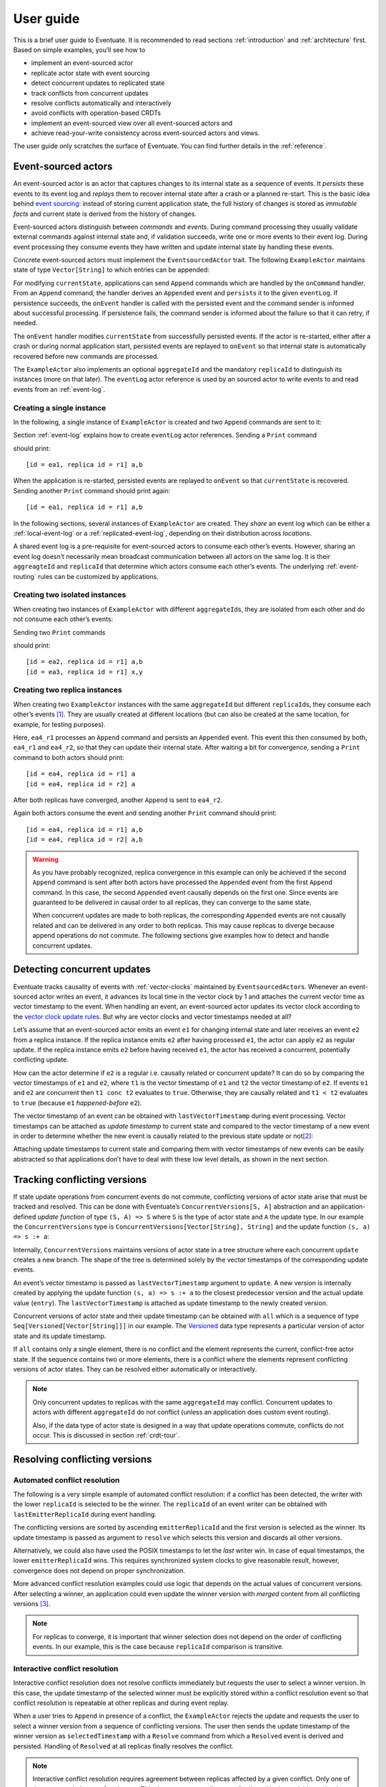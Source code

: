 .. _user-guide:

----------
User guide
----------

This is a brief user guide to Eventuate. It is recommended to read sections :ref:`introduction` and :ref:`architecture` first. Based on simple examples, you’ll see how to

- implement an event-sourced actor
- replicate actor state with event sourcing
- detect concurrent updates to replicated state
- track conflicts from concurrent updates
- resolve conflicts automatically and interactively
- avoid conflicts with operation-based CRDTs
- implement an event-sourced view over all event-sourced actors and
- achieve read-your-write consistency across event-sourced actors and views.

The user guide only scratches the surface of Eventuate. You can find further details in the :ref:`reference`.

Event-sourced actors
--------------------

An event-sourced actor is an actor that captures changes to its internal state as a sequence of events. It *persists* these events to its event log and *replays* them to recover internal state after a crash or a planned re-start. This is the basic idea behind `event sourcing`_: instead of storing current application state, the full history of changes is stored as *immutable facts* and current state is derived from the history of changes.

Event-sourced actors distinguish between *commands* and *events*. During command processing they usually validate external commands against internal state and, if validation succeeds, write one or more events to their event log. During event processing they consume events they have written and update internal state by handling these events.

Concrete event-sourced actors must implement the ``EventsourcedActor`` trait. The following ``ExampleActor`` maintains state of type ``Vector[String]`` to which entries can be appended:

.. includecode:: code/UserGuideDoc.scala
   :snippet: event-sourced-actor

For modifying ``currentState``, applications can send ``Append`` commands which are handled by the ``onCommand`` handler. From an ``Append`` command, the handler derives an ``Appended`` event and ``persist``\ s it to the given ``eventLog``. If persistence succeeds, the ``onEvent`` handler is called with the persisted event and the command sender is informed about successful processing. If persistence fails, the command sender is informed about the failure so that it can retry, if needed. 

The ``onEvent`` handler modifies ``currentState`` from successfully persisted events. If the actor is re-started, either after a crash or during normal application start, persisted events are replayed to ``onEvent`` so that internal state is automatically recovered before new commands are processed.

The ``ExampleActor`` also implements an optional ``aggregateId`` and the mandatory ``replicaId`` to distinguish its instances (more on that later). The ``eventLog`` actor reference is used by an sourced actor to write events to and read events from an :ref:`event-log`. 

Creating a single instance
~~~~~~~~~~~~~~~~~~~~~~~~~~

In the following, a single instance of ``ExampleActor`` is created and two ``Append`` commands are sent to it: 

.. includecode:: code/UserGuideDoc.scala
   :snippet: create-one-instance

Section :ref:`event-log` explains how to create ``eventLog`` actor references. Sending a ``Print`` command 

.. includecode:: code/UserGuideDoc.scala
   :snippet: print-one-instance

should print::

    [id = ea1, replica id = r1] a,b

When the application is re-started, persisted events are replayed to ``onEvent`` so that ``currentState`` is recovered. Sending another ``Print`` command should print again::

    [id = ea1, replica id = r1] a,b

In the following sections, several instances of ``ExampleActor`` are created. They *share* an event log which can be either a :ref:`local-event-log` or a :ref:`replicated-event-log`, depending on their distribution across *locations*. 

A shared event log is a pre-requisite for event-sourced actors to consume each other’s events. However, sharing an event log doesn’t necessarily mean broadcast communication between all actors on the same log. It is their ``aggreagteId`` and ``replicaId`` that determine which actors consume each other’s events. The underlying :ref:`event-routing` rules can be customized by applications.

Creating two isolated instances
~~~~~~~~~~~~~~~~~~~~~~~~~~~~~~~

When creating two instances of ``ExampleActor`` with different ``aggregateId``\ s, they are isolated from each other and do not consume each other’s events:

.. includecode:: code/UserGuideDoc.scala
   :snippet: create-two-instances

Sending two ``Print`` commands

.. includecode:: code/UserGuideDoc.scala
   :snippet: print-two-instances

should print::

    [id = ea2, replica id = r1] a,b
    [id = ea3, replica id = r1] x,y

Creating two replica instances
~~~~~~~~~~~~~~~~~~~~~~~~~~~~~~

When creating two ``ExampleActor`` instances with the same ``aggregateId`` but different ``replicaId``\ s, they consume each other’s events [#]_. They are usually created at different locations (but can also be created at the same location, for example, for testing purposes).

.. includecode:: code/UserGuideDoc.scala
   :snippet: create-replica-instances

Here, ``ea4_r1`` processes an ``Append`` command and persists an ``Appended`` event. This event this then consumed by both, ``ea4_r1`` and ``ea4_r2``, so that they can update their internal state. After waiting a bit for convergence, sending a ``Print`` command to both actors should print::

    [id = ea4, replica id = r1] a
    [id = ea4, replica id = r2] a

After both replicas have converged, another ``Append`` is sent to ``ea4_r2``. 

.. includecode:: code/UserGuideDoc.scala
   :snippet: send-another-append

Again both actors consume the event and sending another ``Print`` command should print::

    [id = ea4, replica id = r1] a,b
    [id = ea4, replica id = r2] a,b

.. warning::
   As you have probably recognized, replica convergence in this example can only be achieved if the second ``Append`` command is sent after both actors have processed the ``Appended`` event from the first ``Append`` command. In this case, the second ``Appended`` event causally depends on the first one. Since events are guaranteed to be delivered in causal order to all replicas, they can converge to the same state.

   When concurrent updates are made to both replicas, the corresponding ``Appended`` events are not causally related and can be delivered in any order to both replicas. This may cause replicas to diverge because append operations do not commute. The following sections give examples how to detect and handle concurrent updates.

Detecting concurrent updates
----------------------------

Eventuate tracks causality of events with :ref:`vector-clocks` maintained by ``EventsourcedActor``\ s. Whenever an event-sourced actor writes an event, it advances its local time in the vector clock by 1 and attaches the current vector time as vector timestamp to the event. When handling an event, an event-sourced actor updates its vector clock according to the `vector clock update rules`_. But why are vector clocks and vector timestamps needed at all?

Let’s assume that an event-sourced actor emits an event ``e1`` for changing internal state and later receives an event ``e2`` from a replica instance. If the replica instance emits ``e2`` after having processed ``e1``, the actor can apply ``e2`` as regular update. If the replica instance emits ``e2`` before having received ``e1``, the actor has received a concurrent, potentially conflicting update. 

How can the actor determine if ``e2`` is a regular i.e. causally related or concurrent update? It can do so by comparing the vector timestamps of ``e1`` and ``e2``, where ``t1`` is the vector timestamp of ``e1`` and ``t2`` the vector timestamp of ``e2``. If events ``e1`` and ``e2`` are concurrent then ``t1 conc t2`` evaluates to ``true``. Otherwise, they are causally related and ``t1 < t2`` evaluates to ``true`` (because ``e1`` *happened-before* ``e2``).

The vector timestamp of an event can be obtained with ``lastVectorTimestamp`` during event processing. Vector timestamps can be attached as *update timestamp* to current state and compared to the vector timestamp of a new event in order to determine whether the new event is causally related to the previous state update or not\ [#]_:

.. includecode:: code/UserGuideDoc.scala
   :snippet: detecting-concurrent-update

Attaching update timestamps to current state and comparing them with vector timestamps of new events can be easily abstracted so that applications don’t have to deal with these low level details, as shown in the next section. 

Tracking conflicting versions
-----------------------------

If state update operations from concurrent events do not commute, conflicting versions of actor state arise that must be tracked and resolved. This can be done with Eventuate’s ``ConcurrentVersions[S, A]`` abstraction and an application-defined *update function* of type ``(S, A) => S`` where ``S`` is the type of actor state and ``A`` the update type. In our example the ``ConcurrentVersions`` type is ``ConcurrentVersions[Vector[String], String]`` and the update function ``(s, a) => s :+ a``:

.. includecode:: code/UserGuideDoc.scala
   :snippet: tracking-conflicting-versions

Internally, ``ConcurrentVersions`` maintains versions of actor state in a tree structure where each concurrent ``update`` creates a new branch. The shape of the tree is determined solely by the vector timestamps of the corresponding update events. 

An event’s vector timestamp is passed as ``lastVectorTimestamp`` argument to ``update``. A new version is internally created by applying the update function ``(s, a) => s :+ a`` to the closest predecessor version and the actual update value (``entry``). The ``lastVectorTimestamp`` is attached as update timestamp to the newly created version.

Concurrent versions of actor state and their update timestamp can be obtained with ``all`` which is a sequence of type ``Seq[Versioned[Vector[String]]]`` in our example. The Versioned_ data type represents a particular version of actor state and its update timestamp. 

If ``all`` contains only a single element, there is no conflict and the element represents the current, conflict-free actor state. If the sequence contains two or more elements, there is a conflict where the elements represent conflicting versions of actor states. They can be resolved either automatically or interactively.

.. note::
   Only concurrent updates to replicas with the same ``aggregateId`` may conflict. Concurrent updates to actors with different ``aggregateId`` do not conflict (unless an application does custom event routing).

   Also, if the data type of actor state is designed in a way that update operations commute, conflicts do not occur. This is discussed in section :ref:`crdt-tour`.

Resolving conflicting versions
------------------------------

Automated conflict resolution
~~~~~~~~~~~~~~~~~~~~~~~~~~~~~

The following is a very simple example of automated conflict resolution: if a conflict has been detected, the writer with the lower ``replicaId`` is selected to be the winner. The ``replicaId`` of an event writer can be obtained with ``lastEmitterReplicaId`` during event handling.

.. includecode:: code/UserGuideDoc.scala
   :snippet: automated-conflict-resolution

The conflicting versions are sorted by ascending ``emitterReplicaId`` and the first version is selected as the winner. Its update timestamp is passed as argument to ``resolve`` which selects this version and discards all other versions.

Alternatively, we could also have used the POSIX timestamps to let the *last* writer win. In case of equal timestamps, the lower ``emitterReplicaId`` wins. This requires synchronized system clocks to give reasonable result, however, convergence does not depend on proper synchronization.

More advanced conflict resolution examples could use logic that depends on the actual values of concurrent versions. After selecting a winner, an application could even update the winner version with *merged* content from all conflicting versions [#]_.

.. note::
   For replicas to converge, it is important that winner selection does not depend on the order of conflicting events. In our example, this is the case because ``replicaId`` comparison is transitive.

Interactive conflict resolution
~~~~~~~~~~~~~~~~~~~~~~~~~~~~~~~

Interactive conflict resolution does not resolve conflicts immediately but requests the user to select a winner version. In this case, the update timestamp of the selected winner must be explicitly stored within a conflict resolution event so that conflict resolution is repeatable at other replicas and during event replay.

.. includecode:: code/UserGuideDoc.scala
   :snippet: interactive-conflict-resolution

When a user tries to ``Append`` in presence of a conflict, the ``ExampleActor`` rejects the update and requests the user to select a winner version from a sequence of conflicting versions. The user then sends the update timestamp of the winner version as ``selectedTimestamp`` with a ``Resolve`` command from which a ``Resolved`` event is derived and persisted. Handling of ``Resolved`` at all replicas finally resolves the conflict.

.. note::
   Interactive conflict resolution requires agreement between replicas affected by a given conflict. Only one of them may emit the ``Resolved`` event. This does not necessarily mean distributed lock acquisition or leader (= resolver) election but can also rely on static rules such as *only the initial creator location of an aggregate is allowed to resolve the conflict*\ [#]_. This rule is implemented in the :ref:`example-application`.

.. _crdt-tour:

Commutative replicated data types
---------------------------------

If state update operations commute, there’s no need to use Eventuate’s ``ConcurrentVersions`` utility. A simple example is a replicated counter, which converges because the increment and decrement operations commute. A formal to approach to commutative replicated data types (CmRDTs) or operation-based CRDTs is given in the paper `A comprehensive study of Convergent and Commutative Replicated Data Types`_ by Marc Shapiro et al. Eventuate is a good basis for implementing operation-based CRDTs:

- Update operations can be modeled as events that are reliably broadcasted to all replicas by the :ref:`replicated-event-log`.
- The command and event handler of an event-sourced actor can be used to implement the two update phases mentioned in the paper: *atSource* and *downstream*, respectively.
- All *downstream* preconditions mentioned in the paper are satisfied by causal delivery of update operations which is guaranteed for actors consuming from a replicated event log.

Eventuate already provides implementations for some of the operation-based CRDTs in the paper. They can be accessed and used via *CRDT services*. CRDT services free applications from dealing with low-level details like event-sourced actors or command messages. CRDT operations are asynchronous methods on the service interface. The following is the definition of Eventuate’s ORSetService_:

.. includecode:: ../main/scala/com/rbmhtechnology/eventuate/crdt/ORSet.scala
   :snippet: or-set-service

The ORSetService_ is a CRDT service that manages ORSet_ instances which are specified in section 3.3.5 in the paper. It implements the asynchronous ``add`` and ``remove`` methods and inherits the ``value(id: String): Set[A]`` method from ``CRDTService`` for reading the current value. Their ``id`` parameter identifies an ``ORSet`` instance. Instances are automatically created by the service on demand. A usage example is the ReplicatedOrSetSpec_ that is based on Akka’s `multi node testkit`_.

New operation-based CRDTs and their service interfaces can be implemented with the CRDT service framework, by defining an instance of the CRDTServiceOps_ type class and implementing the CRDTService_ trait. Take a look at the `CRDT sources`_ for examples. Eventuate’s CRDT approach is also described in `this article`_.

.. _this article: https://krasserm.github.io/2015/02/17/Implementing-operation-based-CRDTs/

Event-sourced views
-------------------

Event-sourced views are a functional subset of event-sourced actors. They can only consume events from an event log but cannot produce new events. A view that doesn’t define an ``aggregateId`` can consume events from all event-sourced actors on the same event log. If it defines an ``aggregateId`` it can only consume events from event-sourced actors with the same ``aggregateId`` (assuming the default event routing rules).

Concrete event-sourced views must implement the ``EventsourcedView`` trait. In the following example, the view counts all ``Appended`` and ``Resolved`` events emitted by all event-sourced actors on the same ``eventLog``. It doesn’t define an ``aggregateId``:

.. includecode:: code/UserGuideDoc.scala
   :snippet: event-sourced-view

Event-sourced views handle events in the same way as event-sourced actors by implementing an ``onEvent`` handler. The ``onCommand`` handler in the example processes the read commands ``GetAppendCount`` and ``GetResolveCount``.

.. _conditional-commands:

Conditional commands
--------------------

Events emitted by one event-sourced actor are asynchronously consumed by other event sourced-actors or views. For example, an application that successfully appended an entry to an ``ExampleActor`` may not immediately see that update in the ``appendCount`` of ``ExampleView``. To achieve read-your-write consistency between an event-sourced actor and a view, the view should delay command processing until the emitted event has been consumed by the view. This is possible with a ``ConditionalCommand``.

.. includecode:: code/UserGuideDoc.scala
   :snippet: conditional-commands

The ``ExampleActor`` includes the event’s vector timestamp in its ``AppendSuccess`` reply. Together with the actual ``GetAppendCount`` command, the timestamp is included as condition into a ``ConditionalCommand`` and sent to the view. ``EventsourcedView`` internally delays the command, if needed, and only dispatches ``GetAppendCount`` to ``onCommand`` after having received an event whose timestamp is ``>=`` the condition timestamp in the conditional command\ [#]_. When running the example with an empty event log, it should print::

    append count = 1

.. note::
   Not only event-sourced views but also event-sourced actors can receive and delay conditional commands. Also, delaying conditional commands may re-order them relative to other conditional and non-conditional commands.

.. _ZooKeeper: http://zookeeper.apache.org/
.. _event sourcing: http://martinfowler.com/eaaDev/EventSourcing.html
.. _vector clock update rules: http://en.wikipedia.org/wiki/Vector_clock
.. _version vector update rules: http://en.wikipedia.org/wiki/Version_vector
.. _multi node testkit: http://doc.akka.io/docs/akka/2.3.9/dev/multi-node-testing.html
.. _ReplicatedOrSetSpec: https://github.com/RBMHTechnology/eventuate/blob/master/src/multi-jvm/scala/com/rbmhtechnology/eventuate/crdt/ReplicatedORSetSpec.scala
.. _CRDT sources: https://github.com/RBMHTechnology/eventuate/tree/master/src/main/scala/com/rbmhtechnology/eventuate/crdt
.. _A comprehensive study of Convergent and Commutative Replicated Data Types: http://hal.upmc.fr/file/index/docid/555588/filename/techreport.pdf

.. _Versioned: latest/api/index.html#com.rbmhtechnology.eventuate.Versioned
.. _ORSet: latest/api/index.html#com.rbmhtechnology.eventuate.crdt.ORSet
.. _ORSetService: latest/api/index.html#com.rbmhtechnology.eventuate.crdt.ORSetService
.. _CRDTService: latest/api/index.html#com.rbmhtechnology.eventuate.crdt.CRDTService
.. _CRDTServiceOps: latest/api/index.html#com.rbmhtechnology.eventuate.crdt.CRDTServiceOps

.. [#] ``EventsourcedActor``\ s and ``EventsourcedView``\ s that have an undefined ``aggregateId`` can consume events from all other actors on the same event log. 

.. [#] Attached update timestamps are not version vectors because we use `vector clock update rules`_ instead of `version vector update rules`_. Consequently, update timestamp equivalence cannot be used as criterion for replica convergence.

.. [#] A formal approach to automatically *merge* concurrent versions of application state are convergent replicated data types (CvRDTs) or state-based CRDTs.

.. [#] Distributed lock acquisition or leader election require an external coordination service like ZooKeeper_, for example, whereas static rules do not.

.. [#] More precisely, the command is dispatched if the current time of the view’s internal clock is ``>=`` the condition timestamp in the conditional command. The view’s internal clock is updated by *merging* its current time with the vector timestamps of received events. 
